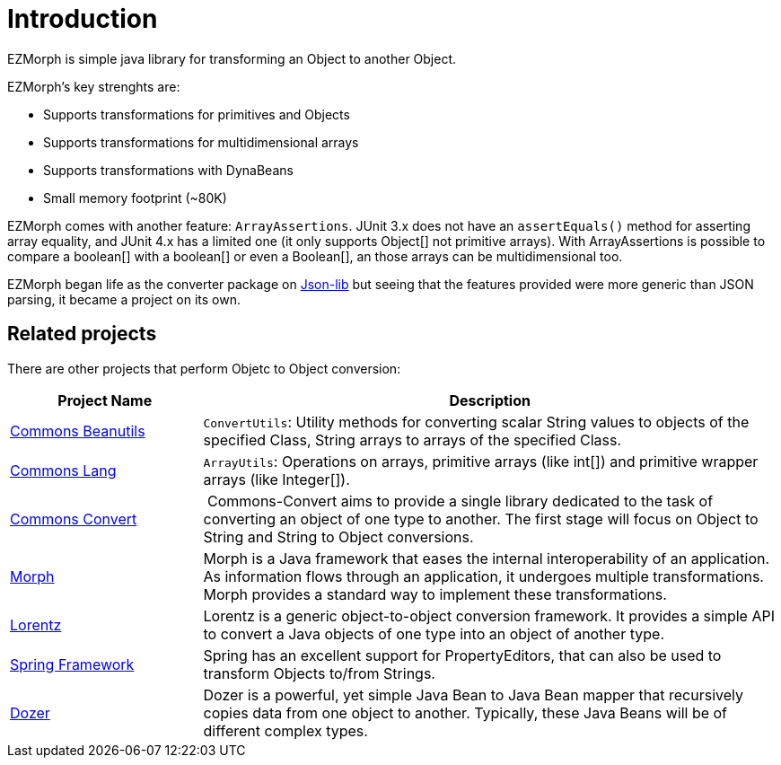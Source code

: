 
[[_introduction]]
= Introduction

EZMorph is simple java library for transforming an Object to another Object.

EZMorph's key strenghts are:

 * Supports transformations for primitives and Objects
 * Supports transformations for multidimensional arrays
 * Supports transformations with DynaBeans
 * Small memory footprint (~80K)

EZMorph comes with another feature: `ArrayAssertions`. JUnit 3.x does not have an `assertEquals()` method for asserting
array equality, and JUnit 4.x has a limited one (it only supports Object[] not primitive arrays). With ArrayAssertions
is possible to compare a boolean[] with a boolean[] or even a Boolean[], an those arrays can be multidimensional too.

EZMorph began life as the converter package on https://github.com/aalmiray/json-lib[Json-lib, window="_blank"] but seeing
that the features provided were more generic than JSON parsing, it became a project on its own.

== Related projects

There are other projects that perform Objetc to Object conversion:

[cols="1,3", options="header"]
|===

| Project Name | Description

| http://commons.apache.org/proper/commons-beanutils/["Commons Beanutils", window="_blank"]
| `ConvertUtils`: Utility methods for converting scalar String values to objects of the specified Class, String arrays
  to arrays of the specified Class.

| http://commons.apache.org/proper/commons-lang/["Commons Lang", window="_blank"]
| `ArrayUtils`: Operations on arrays, primitive arrays (like int[]) and primitive wrapper arrays (like Integer[]).

| http://commons.apache.org/dormant/convert/["Commons Convert", window="_blank"]
| Commons-Convert aims to provide a single library dedicated to the task of converting an object of one type to another.
  The first stage will focus on Object to String and String to Object conversions.

| http://morph.sourceforge.net/[Morph, window="_blank"]
| Morph is a Java framework that eases the internal interoperability of an application. As information flows through an
  application, it undergoes multiple transformations. Morph provides a standard way to implement these transformations.

| http://gleamynode.net/dev/lorentz/docs/index.html["Lorentz", window="_blank"]
| Lorentz is a generic object-to-object conversion framework. It provides a simple API to convert a Java objects of one
  type into an object of another type.

| http://projects.spring.io/spring-framework/["Spring Framework", window="_blank"]
| Spring has an excellent support for PropertyEditors, that can also be used to transform Objects to/from Strings.

| http://dozer.sourceforge.net/["Dozer", window="_blank"]
| Dozer is a powerful, yet simple Java Bean to Java Bean mapper that recursively copies data from one object to another.
  Typically, these Java Beans will be of different complex types.

|===

